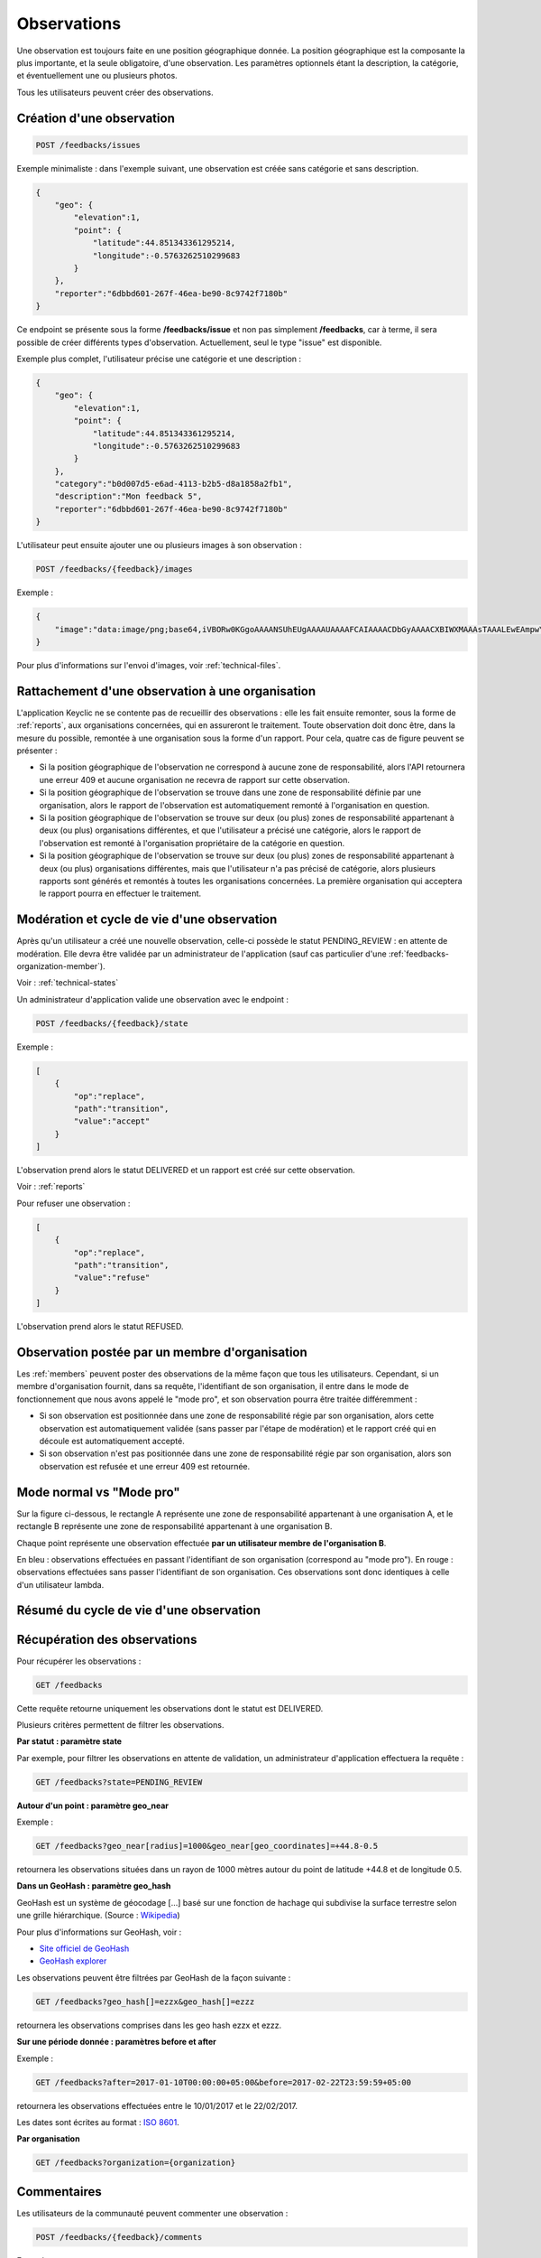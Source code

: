 .. _feedbacks:

Observations
============

Une observation est toujours faite en une position géographique donnée. La position géographique est la composante la plus importante, et la seule obligatoire, d'une observation. Les paramètres optionnels étant la description, la catégorie, et éventuellement une ou plusieurs photos.

Tous les utilisateurs peuvent créer des observations.

.. _feedbacks-creation:

Création d'une observation
--------------------------

.. code-block:: bash

    POST /feedbacks/issues

Exemple minimaliste : dans l'exemple suivant, une observation est créée sans catégorie et sans description.

.. code-block:: json

    {
        "geo": {
            "elevation":1,
            "point": {
                "latitude":44.851343361295214,
                "longitude":-0.5763262510299683
            }
        },
        "reporter":"6dbbd601-267f-46ea-be90-8c9742f7180b"
    }

Ce endpoint se présente sous la forme **/feedbacks/issue** et non pas simplement **/feedbacks**, car à terme, il sera possible de créer différents types d'observation. Actuellement, seul le type "issue" est disponible.

Exemple plus complet, l'utilisateur précise une catégorie et une description :

.. code-block:: json

    {
        "geo": {
            "elevation":1,
            "point": {
                "latitude":44.851343361295214,
                "longitude":-0.5763262510299683
            }
        },
        "category":"b0d007d5-e6ad-4113-b2b5-d8a1858a2fb1",
        "description":"Mon feedback 5",
        "reporter":"6dbbd601-267f-46ea-be90-8c9742f7180b"
    }

L'utilisateur peut ensuite ajouter une ou plusieurs images à son observation :

.. code-block:: bash

    POST /feedbacks/{feedback}/images

Exemple :

.. code-block:: json

    {
        "image":"data:image/png;base64,iVBORw0KGgoAAAANSUhEUgAAAAUAAAAFCAIAAAACDbGyAAAACXBIWXMAAAsTAAALEwEAmpwYAAAAB3RJTUUH4QIVDRUfvq7u+AAAABl0RVh0Q29tbWVudABDcmVhdGVkIHdpdGggR0lNUFeBDhcAAAAUSURBVAjXY3wrIcGABJgYUAGpfABZiwEnbOeFrwAAAABJRU5ErkJggg=="
    }

Pour plus d'informations sur l'envoi d'images, voir :ref:`technical-files`.

Rattachement d'une observation à une organisation
-------------------------------------------------

L'application Keyclic ne se contente pas de recueillir des observations : elle les fait ensuite remonter, sous la forme de :ref:`reports`, aux organisations concernées, qui en assureront le traitement. Toute observation doit donc être, dans la mesure du possible, remontée à une organisation sous la forme d'un rapport. Pour cela, quatre cas de figure peuvent se présenter :

- Si la position géographique de l'observation ne correspond à aucune zone de responsabilité, alors l'API retournera une erreur 409 et aucune organisation ne recevra de rapport sur cette observation.

- Si la position géographique de l'observation se trouve dans une zone de responsabilité définie par une organisation, alors le rapport de l'observation est automatiquement remonté à l'organisation en question.

- Si la position géographique de l'observation se trouve sur deux (ou plus) zones de responsabilité appartenant à deux (ou plus) organisations différentes, et que l'utilisateur a précisé une catégorie, alors le rapport de l'observation est remonté à l'organisation propriétaire de la catégorie en question.

- Si la position géographique de l'observation se trouve sur deux (ou plus) zones de responsabilité appartenant à deux (ou plus) organisations différentes, mais que l'utilisateur n'a pas précisé de catégorie, alors plusieurs rapports sont générés et remontés à toutes les organisations concernées. La première organisation qui acceptera le rapport pourra en effectuer le traitement.

.. _feedbacks-lifecyle:

Modération et cycle de vie d'une observation
--------------------------------------------

Après qu'un utilisateur a créé une nouvelle observation, celle-ci possède le statut PENDING_REVIEW : en attente de modération. Elle devra être validée par un administrateur de l'application (sauf cas particulier d'une :ref:`feedbacks-organization-member`).

Voir : :ref:`technical-states`

Un administrateur d'application valide une observation avec le endpoint :

.. code-block:: bash

    POST /feedbacks/{feedback}/state

Exemple :

.. code-block:: json

    [
        {
            "op":"replace",
            "path":"transition",
            "value":"accept"
        }
    ]

L'observation prend alors le statut DELIVERED et un rapport est créé sur cette observation.

Voir : :ref:`reports`

Pour refuser une observation :

.. code-block:: bash

    [
        {
            "op":"replace",
            "path":"transition",
            "value":"refuse"
        }
    ]

L'observation prend alors le statut REFUSED.

.. _feedbacks-organization-member:

Observation postée par un membre d'organisation
-----------------------------------------------

Les :ref:`members` peuvent poster des observations de la même façon que tous les utilisateurs. Cependant, si un membre d'organisation fournit, dans sa requête, l'identifiant de son organisation, il entre dans le mode de fonctionnement que nous avons appelé le "mode pro", et son observation pourra être traitée différemment :

- Si son observation est positionnée dans une zone de responsabilité régie par son organisation, alors cette observation est automatiquement validée (sans passer par l'étape de modération) et le rapport créé qui en découle est automatiquement accepté.

- Si son observation n'est pas positionnée dans une zone de responsabilité régie par son organisation, alors son observation est refusée et une erreur 409 est retournée.

.. _feedbacks-normal-mode-vs-pro-mode:

Mode normal vs "Mode pro"
-------------------------

Sur la figure ci-dessous, le rectangle A représente une zone de responsabilité appartenant à une organisation A, et le rectangle B représente une zone de responsabilité appartenant à une organisation B.

Chaque point représente une observation effectuée **par un utilisateur membre de l'organisation B**.

En bleu : observations effectuées en passant l'identifiant de son organisation (correspond au "mode pro").
En rouge : observations effectuées sans passer l'identifiant de son organisation. Ces observations sont donc identiques à celle d'un utilisateur lambda.

.. image:: images/feedback_by_place.png

.. _feedbacks-lifecyle-overview:

Résumé du cycle de vie d'une observation
----------------------------------------

.. image:: images/feedback_workflow.png

.. _feedbacks-retrieving:

Récupération des observations
-----------------------------

Pour récupérer les observations :

.. code-block:: bash

    GET /feedbacks

Cette requête retourne uniquement les observations dont le statut est DELIVERED.

Plusieurs critères permettent de filtrer les observations.

**Par statut : paramètre state**

Par exemple, pour filtrer les observations en attente de validation, un administrateur d'application effectuera la requête :

.. code-block:: bash

    GET /feedbacks?state=PENDING_REVIEW

**Autour d'un point : paramètre geo_near**

Exemple :

.. code-block:: bash

    GET /feedbacks?geo_near[radius]=1000&geo_near[geo_coordinates]=+44.8-0.5

retournera les observations situées dans un rayon de 1000 mètres autour du point de latitude +44.8 et de longitude 0.5.

**Dans un GeoHash : paramètre geo_hash**

GeoHash est un système de géocodage [...] basé sur une fonction de hachage qui subdivise la surface terrestre selon une grille hiérarchique. (Source : `Wikipedia <https://fr.wikipedia.org/wiki/Geohash>`_)

Pour plus d'informations sur GeoHash, voir :

- `Site officiel de GeoHash <http://geohash.org/>`_
- `GeoHash explorer <http://geohash.gofreerange.com/>`_

Les observations peuvent être filtrées par GeoHash de la façon suivante :

.. code-block:: bash

    GET /feedbacks?geo_hash[]=ezzx&geo_hash[]=ezzz

retournera les observations comprises dans les geo hash ezzx et ezzz.

**Sur une période donnée : paramètres before et after**

Exemple :

.. code-block:: bash

    GET /feedbacks?after=2017-01-10T00:00:00+05:00&before=2017-02-22T23:59:59+05:00

retournera les observations effectuées entre le 10/01/2017 et le 22/02/2017.

Les dates sont écrites au format  : `ISO 8601 <https://www.iso.org/iso-8601-date-and-time-format.html>`_.

**Par organisation**

.. code-block:: bash

    GET /feedbacks?organization={organization}

.. _feedbacks-comments:

Commentaires
------------

Les utilisateurs de la communauté peuvent commenter une observation :

.. code-block:: bash

    POST /feedbacks/{feedback}/comments


Exemple :

.. code-block:: json

    {
        "text":"Mon commentaire"
    }

Pour récupérer les commentaires d'une observation :

.. code-block:: bash

    GET /feedbacks/{feedback}/comments

.. _feedbacks-contributions:

Soutiens
--------

Un utilisateur peut soutenir une contribution en effectuant la requête suivante, sans paramètres :

.. code-block:: bash

    POST /feedbacks/{feedback}/contributions

Pour récupérer tous les soutiens effectués sur une observation :

.. code-block:: bash

    GET /feedbacks/{feedback}/contributions


